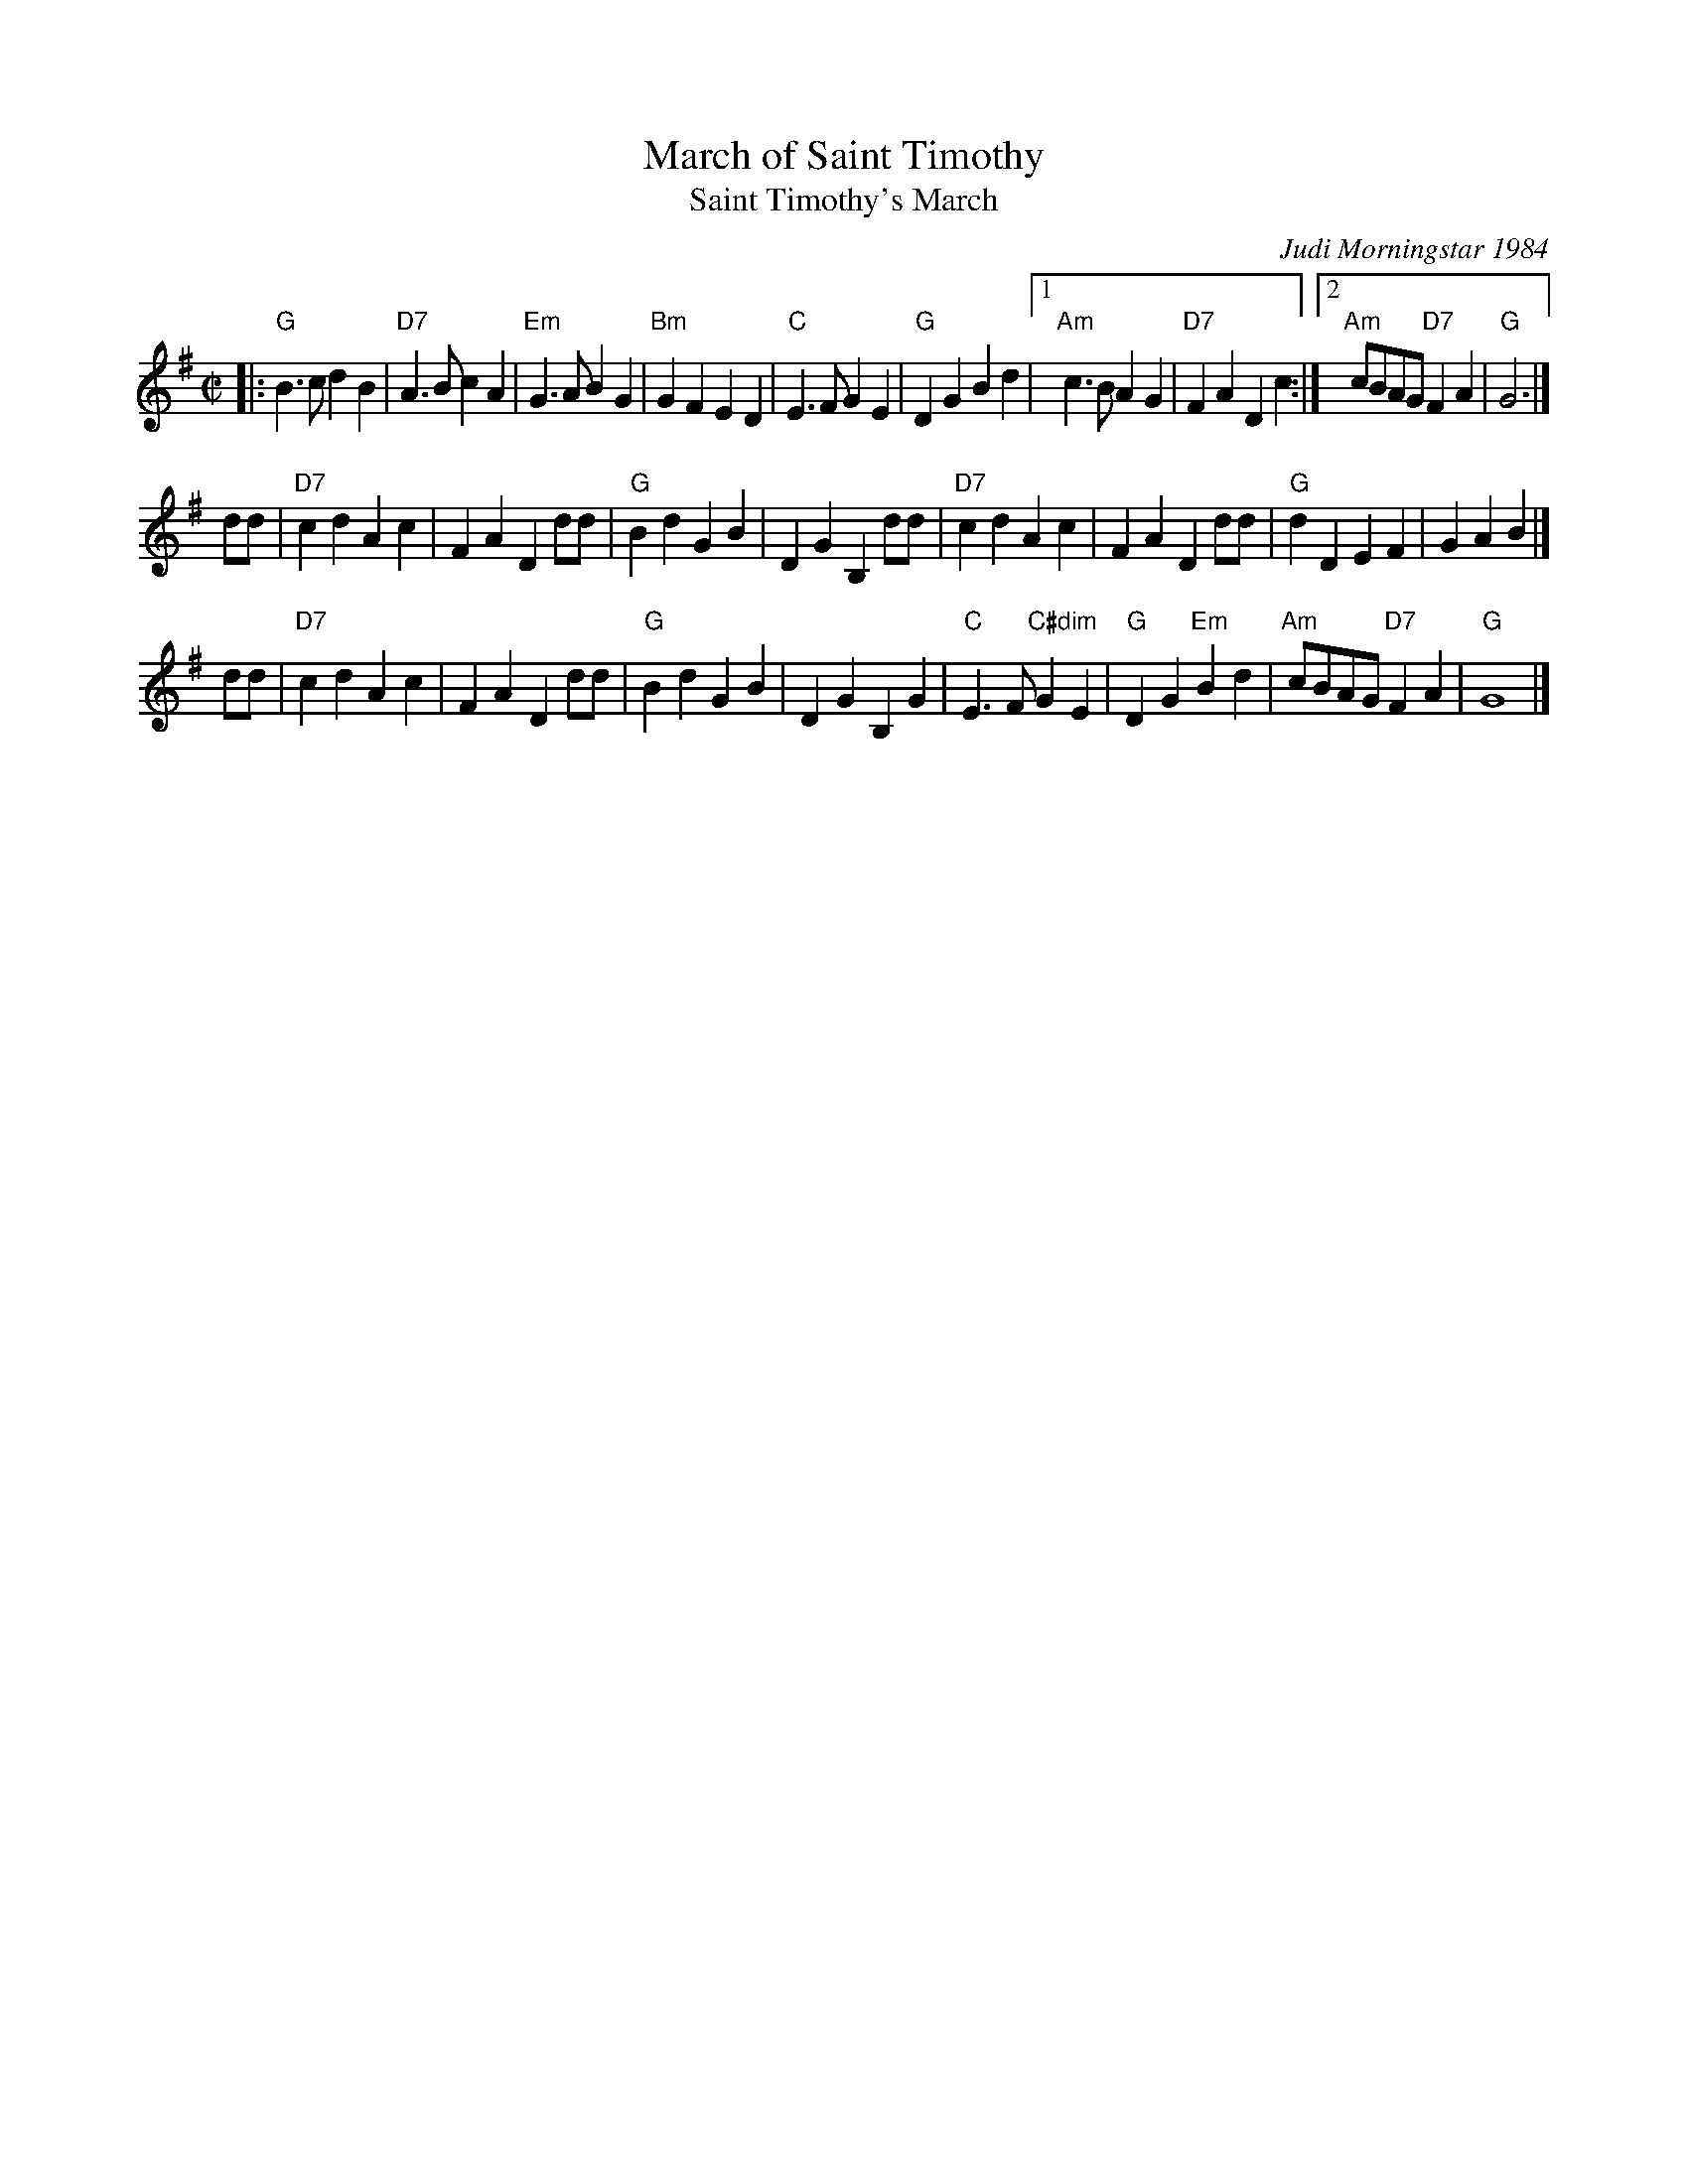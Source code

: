 X: 1
T: March of Saint Timothy
T: Saint Timothy's March
C: Judi Morningstar 1984
%D:1984
M: C|
L: 1/8
K: G
|:\
"G"B3c d2B2 | "D7"A3B c2A2 | "Em"G3A B2G2 | "Bm"G2F2 E2D2 | "C"E3F G2E2 |\
"G"D2G2 B2d2 |1 "Am"c3B A2G2 | "D7"F2A2 D2c2 :|2 "Am"cBAG "D7"F2A2 | "G"G6 |]
dd |\
"D7"c2d2 A2c2 | F2A2 D2dd | "G"B2d2 G2B2 | D2G2 B,2dd |\
"D7"c2d2 A2c2 | F2A2 D2dd | "G"d2D2 E2F2 | G2A2 B2 |]
dd |\
"D7"c2d2 A2c2 | F2A2 D2dd | "G"B2d2 G2B2 | D2G2 B,2G2 |\
"C"E3F "C#dim"G2E2 | "G"D2G2 "Em"B2d2 | "Am"cBAG "D7"F2A2 | "G"G8 |]
